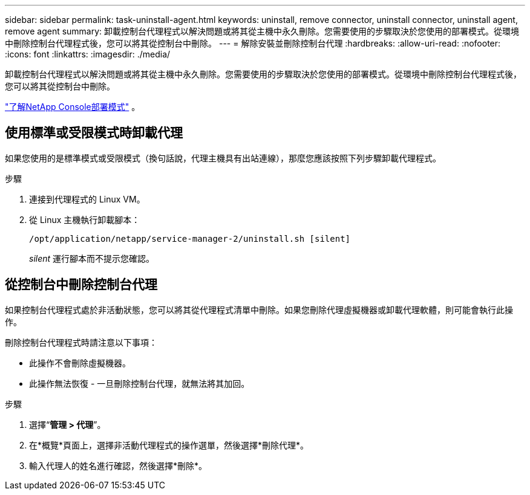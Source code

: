 ---
sidebar: sidebar 
permalink: task-uninstall-agent.html 
keywords: uninstall, remove connector, uninstall connector, uninstall agent, remove agent 
summary: 卸載控制台代理程式以解決問題或將其從主機中永久刪除。您需要使用的步驟取決於您使用的部署模式。從環境中刪除控制台代理程式後，您可以將其從控制台中刪除。 
---
= 解除安裝並刪除控制台代理
:hardbreaks:
:allow-uri-read: 
:nofooter: 
:icons: font
:linkattrs: 
:imagesdir: ./media/


[role="lead"]
卸載控制台代理程式以解決問題或將其從主機中永久刪除。您需要使用的步驟取決於您使用的部署模式。從環境中刪除控制台代理程式後，您可以將其從控制台中刪除。

link:concept-modes.html["了解NetApp Console部署模式"] 。



== 使用標準或受限模式時卸載代理

如果您使用的是標準模式或受限模式（換句話說，代理主機具有出站連線），那麼您應該按照下列步驟卸載代理程式。

.步驟
. 連接到代理程式的 Linux VM。
. 從 Linux 主機執行卸載腳本：
+
`/opt/application/netapp/service-manager-2/uninstall.sh [silent]`

+
_silent_ 運行腳本而不提示您確認。





== 從控制台中刪除控制台代理

如果控制台代理程式處於非活動狀態，您可以將其從代理程式清單中刪除。如果您刪除代理虛擬機器或卸載代理軟體，則可能會執行此操作。

刪除控制台代理程式時請注意以下事項：

* 此操作不會刪除虛擬機器。
* 此操作無法恢復 - 一旦刪除控制台代理，就無法將其加回。


.步驟
. 選擇“*管理 > 代理*”。
. 在*概覽*頁面上，選擇非活動代理程式的操作選單，然後選擇*刪除代理*。
. 輸入代理人的姓名進行確認，然後選擇*刪除*。

